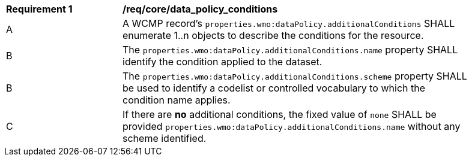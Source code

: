 [[req_core_data_policy_conditions]]
[width="90%",cols="2,6a"]
|===
^|*Requirement {counter:req-id}* |*/req/core/data_policy_conditions*
^|A |A WCMP record's `+properties.wmo:dataPolicy.additionalConditions+` SHALL enumerate 1..n objects to describe the conditions for the resource.
^|B |The `+properties.wmo:dataPolicy.additionalConditions.name+` property SHALL identify the condition applied to the dataset.
^|B |The `+properties.wmo:dataPolicy.additionalConditions.scheme+` property SHALL be used to identify a codelist or controlled vocabulary to which the condition name applies.
^|C |If there are *no* additional conditions, the fixed value of `+none+` SHALL be provided `+properties.wmo:dataPolicy.additionalConditions.name+` without any scheme identified.
|===
